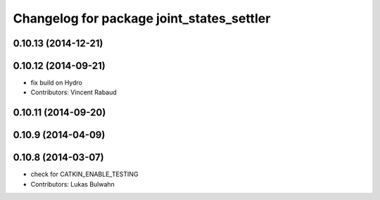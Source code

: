^^^^^^^^^^^^^^^^^^^^^^^^^^^^^^^^^^^^^^^^^^
Changelog for package joint_states_settler
^^^^^^^^^^^^^^^^^^^^^^^^^^^^^^^^^^^^^^^^^^

0.10.13 (2014-12-21)
--------------------

0.10.12 (2014-09-21)
--------------------
* fix build on Hydro
* Contributors: Vincent Rabaud

0.10.11 (2014-09-20)
--------------------

0.10.9 (2014-04-09)
-------------------

0.10.8 (2014-03-07)
-------------------
* check for CATKIN_ENABLE_TESTING
* Contributors: Lukas Bulwahn
